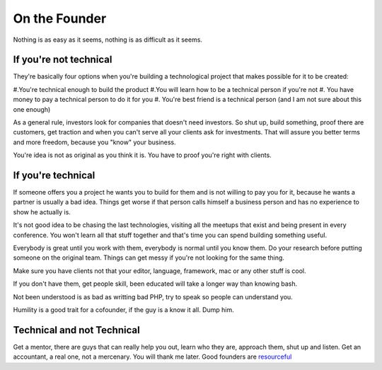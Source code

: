On the Founder
==============

Nothing is as easy as it seems, nothing is as difficult as it seems.

If you're not technical
-----------------------

They're basically four options when you're building a technological project that makes possible for it to be created:

#.You're technical enough to build the product  
#.You will learn how to be a technical person if you're not  
#. You have money to pay a technical person to do it for you   
#. You're best friend is a technical person (and I am not sure about this one enough)   

As a general rule, investors look for companies that doesn't need investors. So shut up, build something, proof there are customers, get traction and when you can't serve all your clients ask for investments. That will assure you better terms and more freedom, because you "know" your business.

You're idea is not as original as you think it is. You have to proof you're right with clients.


If you're technical
-------------------

If someone offers you a project he wants you to build for them and is not willing to pay you for it, because he wants a partner is usually a bad idea. Things get worse if that person calls himself a business person and has no experience to show he actually is.

It's not good idea to be chasing the last technologies, visiting all the meetups that exist and being present in every conference. You won't learn all that stuff together and that's time you can spend building something useful. 

Everybody is great until you work with them, everybody is normal until you know them. Do your research before putting someone on the original team. Things can get messy if you're not looking for the same thing.

Make sure you have clients not that your editor, language, framework, mac or any other stuff is cool.

If you don't have them, get people skill, been educated will take a longer way than knowing bash.

Not been understood is as bad as writting bad PHP, try to speak so people can understand you. 

Humility is a good trait for a cofounder, if the guy is a know it all. Dump him.


Technical and not Technical
---------------------------

Get a mentor, there are guys that can really help you out, learn who they are, approach them, shut up and listen.
Get an accountant, a real one, not a mercenary. You will thank me later.
Good founders are `resourceful  <http://www.paulgraham.com/relres.html>`_ 


